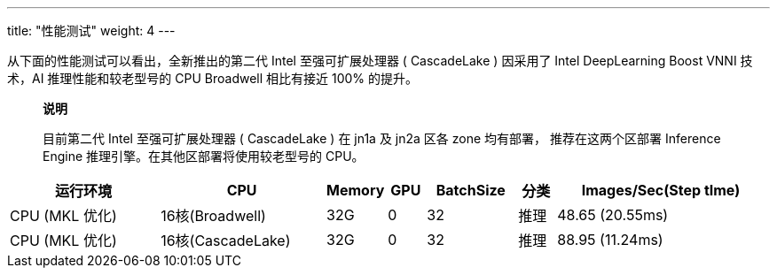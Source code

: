 ---
title: "性能测试"
weight: 4
---

从下面的性能测试可以看出，全新推出的第二代 Intel 至强可扩展处理器 (
CascadeLake ) 因采用了 Intel DeepLearning Boost VNNI 技术，AI
推理性能和较老型号的 CPU Broadwell 相比有接近 100% 的提升。

____
*说明*

目前第二代 Intel 至强可扩展处理器 ( CascadeLake ) 在 jn1a 及 jn2a 区各
zone 均有部署， 推荐在这两个区部署 Inference Engine
推理引擎。在其他区部署将使用较老型号的 CPU。
____

[width="100%",cols="20%,22%,8%,5%,12%,5%,28%",options="header",]
|===
|运行环境 |CPU |Memory |GPU |BatchSize |分类 |Images/Sec(Step tIme)
|CPU (MKL 优化) |16核(Broadwell) |32G |0 |32 |推理 |48.65 (20.55ms)
|CPU (MKL 优化) |16核(CascadeLake) |32G |0 |32 |推理 |88.95 (11.24ms)
|===
